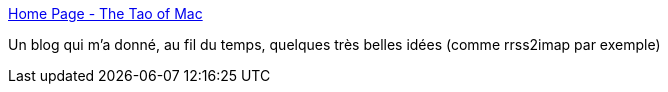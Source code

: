 :jbake-type: post
:jbake-status: published
:jbake-title: Home Page - The Tao of Mac
:jbake-tags: macosx,blog,email,imap,_mois_mai,_année_2020
:jbake-date: 2020-05-28
:jbake-depth: ../
:jbake-uri: shaarli/1590680849000.adoc
:jbake-source: https://nicolas-delsaux.hd.free.fr/Shaarli?searchterm=https%3A%2F%2Ftaoofmac.com&searchtags=macosx+blog+email+imap+_mois_mai+_ann%C3%A9e_2020
:jbake-style: shaarli

https://taoofmac.com[Home Page - The Tao of Mac]

Un blog qui m'a donné, au fil du temps, quelques très belles idées (comme rrss2imap par exemple)
